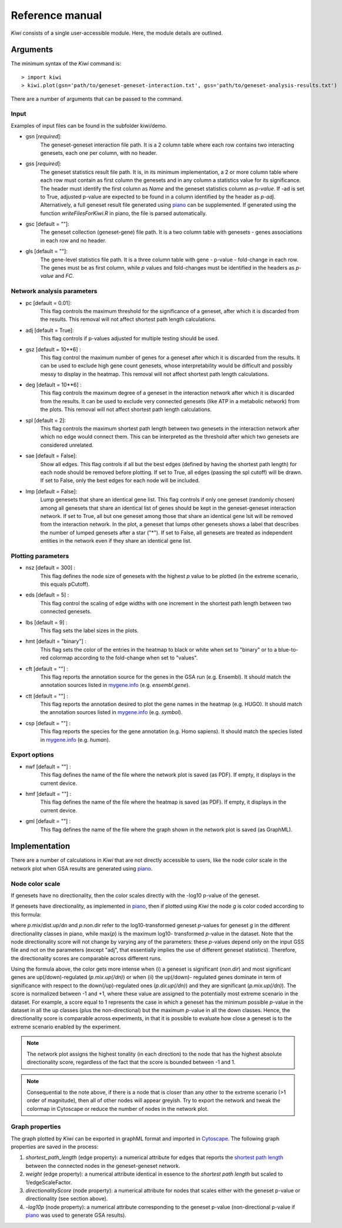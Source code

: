 Reference manual
================================

*Kiwi* consists of a single user-accessible module. Here, the module details are outlined.

Arguments
----------------

The minimum syntax of the *Kiwi* command is: ::

	> import kiwi
	> kiwi.plot(gsn='path/to/geneset-geneset-interaction.txt', gss='path/to/geneset-analysis-results.txt')

There are a number of arguments that can be passed to the command.

Input
^^^^^
Examples of input files can be found in the subfolder kiwi/demo.

* gsn [*required*]:
	The geneset-geneset interaction file path. It is a 2 column table where each row contains two interacting genesets, each one per column, with no header.
* gss [*required*]:
	The geneset statistics result file path. It is, in its minimum implementation, a 2 or more column table where each row must contain as first column the genesets and in any column a statistics value for its significance. The header must identify the first column as *Name* and the geneset statistics column as *p-value*.
	If -ad is set to True, adjusted p-value are expected to be found in a column identified by the header as *p-adj*.
	Alternatively, a full geneset result file generated using `piano <http://www.sysbio.se/piano/>`_ can be supplemented. If generated using the function *writeFilesForKiwi.R* in piano, the file is parsed automatically.
* gsc [default = ""]:
	The geneset collection (geneset-gene) file	path. It is a two column table with genesets - genes associations in each row and no header.
* gls [default = ""]:
	The gene-level statistics file path. It is a three column table with gene - p-value - fold-change in each row. The genes must be as first column, while *p* values and fold-changes must be identified in the headers as *p-value* and *FC*.

Network analysis parameters
^^^^^^^^^^^^^^^^^^^^^^^^^^^
* pc [default =  0.01]: 
	This flag controls the maximum threshold for the significance of a geneset, after which it is discarded from the results. This removal will not affect shortest path length calculations.
* adj [default =  True]: 
	This flag controls if p-values adjusted for multiple testing should be used.
* gsz [default = 10**6] : 
	This flag control the maximum number of genes for a geneset after which it is discarded from the results. It can be used to exclude high gene count genesets, whose interpretability would be difficult and possibly messy to display in the heatmap. This removal will not affect shortest path length calculations.
* deg [default = 10**6] : 
	This flag controls the maximum degree of a geneset in the interaction network after which it is discarded from the results. It can be used to exclude very connected genesets (like ATP in a metabolic network) from the plots. This removal will not affect shortest path length calculations.
* spl [default = 2]: 
	This flag controls the maximum shortest path length between two genesets in the interaction network after which no edge would connect them. This can be interpreted as the threshold after which two genesets are considered unrelated.
* sae [default = False]: 
    Show all edges. This flag controls if all but the best edges (defined by having the shortest path length) for each node should be removed before plotting. If set to True, all edges (passing the spl cutoff) will be drawn. If set to False, only the best edges for each node will be included. 	
* lmp [default = False]:
	Lump genesets that share an identical gene list. This flag controls if only one geneset (randomly chosen) among all genesets that share an identical list of genes should be kept in the geneset-geneset interaction network. If set to True, all but one geneset among those that share an identical gene lsit will be removed from the interaction network. In the plot, a geneset that lumps other genesets shows a label that describes the number of lumped genesets after a star ("*"). If set to False, all genesets are treated as independent entities in the network even if they share an identical gene list.
	
Plotting parameters
^^^^^^^^^^^^^^^^^^^
* nsz [default = 300] : 
	This flag defines the node size of genesets with the highest *p* value to be plotted (in the extreme scenario, this equals pCutoff).
* eds [default = 5] : 
	This flag control the scaling of edge widths with one increment in the shortest path length between two connected genesets.
* lbs [default = 9] : 
	This flag sets the label sizes in the plots.
* hmt [default = "binary"] :
	This flag sets the color of the entries in the heatmap to black or white when set to "binary" or to a blue-to-red colormap according to the fold-change when set to "values".
* cft [default = ""] : 
	This flag reports the annotation source for the genes in the GSA run (e.g. Ensembl). It should match the annotation sources listed in `mygene.info <http://mygene.info>`_ (e.g. *ensembl.gene*).
* ctt [default = ""] : 
	This flag reports the annotation desired to plot the gene names in the heatmap (e.g. HUGO). It should match the annotation sources listed in `mygene.info <http://mygene.info>`_ (e.g. *symbol*).
* csp [default = ""] : 
	This flag reports the species for the gene annotation (e.g. Homo sapiens). It should match the species listed in `mygene.info <http://mygene.info>`_ (e.g. *human*).

Export options
^^^^^^^^^^^^^^
* nwf [default = ""] :
	This flag defines the name of the file where the network plot is saved (as PDF). If empty, it displays in the current device.
* hmf [default = ""] :
	This flag defines the name of the file where the heatmap is saved (as PDF). If empty, it displays in the current device.
* gml [default = ""] :
	This flag defines the name of the file where the graph shown in the network plot is saved (as GraphML).

Implementation
--------------
There are a number of calculations in *Kiwi* that are not directly accessible to users, like
the node color scale in the network plot when GSA results are generated using `piano <http://www.sysbio.se/piano/>`_.

Node color scale
^^^^^^^^^^^^^^^^
If genesets have no directionality, then the color scales directly with the -log10 p-value of the geneset.

If genesets have directionality, as implemented in `piano <http://www.sysbio.se/piano/>`_\, then if plotted using *Kiwi* the node *g* is color coded according to this formula:

.. image:: formula.png
	:align: center

where *p*.mix/dist.up/dn and *p*.non.dir refer to the log10-transformed geneset *p*-values for 
geneset *g* in the different directionality classes in piano, while max(*p*) is the maximum log10-
transformed *p*-value in the dataset. Note that the node directionality score will not change 
by varying any of the parameters: these *p*-values depend only on the input GSS file and not on 
the parameters (except "adj", that essentially implies the use of different geneset statistics).
Therefore, the directionality scores are comparable across different runs.

Using the formula above, the color gets more intense when (i) a geneset is significant (*non.dir*) 
and most significant genes are up(/down)-regulated (*p.mix.up(/dn)*) or when (ii) the up(/down)-
regulated genes dominate in term of significance with respect to the down(/up)-regulated ones
(*p.dir.up(/dn)*) and they are significant (*p.mix.up(/dn)*). The score is normalized between -1
and +1, where these value are assigned to the potentially most extreme scenario in the dataset.
For example, a score equal to 1 represents the case in which a geneset has the minimum possible *p*-value 
in the dataset in all the up classes (plus the non-directional) but the maximum *p*-value 
in all the down classes. Hence, the directionality score is comparable across experiments,
in that it is possible to evaluate how close a geneset is to the extreme scenario enabled by 
the experiment.

.. note:: 
	The network plot assigns the highest tonality (in each direction) to the node that has 
	the highest absolute directionality	score, regardless of the fact that the score is bounded
	between -1 and 1.
.. note:: 
	Consequential to the note above, if there is a node that is closer than any other to the
	extreme scenario (>1 order of magnitude), then all of other nodes will appear greyish. Try
	to export the network and tweak the colormap in Cytoscape or reduce the number of nodes in 
	the network plot.
	
Graph properties
^^^^^^^^^^^^^^^^
The graph plotted by *Kiwi* can be exported in graphML format and imported in `Cytoscape <http://www.cytoscape.org/>`_.
The following graph properties are saved in the process:

#. *shortest_path_length* (edge property): a numerical attribute for edges that reports the `shortest path length <http://en.wikipedia.org/wiki/Shortest_path_problem>`_ between the connected nodes in the geneset-geneset network.
#. *weight* (edge property): a numerical attribute identical in essence to the *shortest path length* but scaled to 1/edgeScaleFactor.  
#. *directionalityScore* (node property): a numerical attribute for nodes that scales either with the geneset p-value or directionality (see section above). 
#. *-log10p* (node property): a numerical attribute corresponding to the geneset p-value (non-directional p-value if `piano <http://www.sysbio.se/piano/>`_ was used to generate GSA results).

.. image:: kiwi_logo.svg
	:width: 200
	:align: right